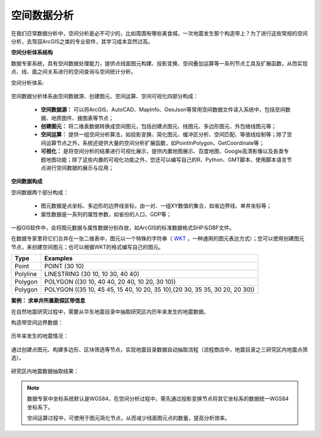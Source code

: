 ﻿.. GIS

空间数据分析
===============================

在我们日常数据分析中，空间分析是必不可少的，比如周围有哪些美食城，一次地震发生那个构造带上？为了进行这些常规的空间分析，去驾驭ArcGIS之类的专业软件，其学习成本显然过高。 

**空间分析体系结构**

数据专家系统，具有空间数据处理能力，提供点线面图元构建、投影变换、空间叠加运算等一系列节点工具及扩展函数，从而实现点、线、面之间关系进行的空间查询与空间统计分析。
 
空间分析体系:

.. figure:: images/GIS01.jpg
     :align: center
     :figwidth: 90% 
     :name: plate 	

空间数据分析体系由空间数据源、创建图元、空间运算、空间可视化四部分构成：

  * **空间数据源：** 可以将ArcGIS、AutoCAD、MapInfo、GeoJson等常用空间数据文件读入系统中，包括空间数据、地质图件、接图表等节点；
  * **创建图元：** 将二维表数据转换成空间图元，包括创建点图元、线图元、多边形图元、外包络线图元等；
  * **空间运算：** 提供一组空间分析算法，如投影变换、简化图元、缓冲区分析、空间匹配、等值线绘制等；除了空间运算节点之外，系统还提供大量的空间分析扩展函数，如PointInPolygon、GetCoordinate等；
  * **可视化：** 是将空间分析的结果进行可视化展示，提供内置地图展示、百度地图、Google高清影像以及各类专题地图功能；除了这些内置的可视化功能之外，您还可以编写自己的R、Python、GMT脚本，使用脚本语言节点进行空间数据的展示与应用；

**空间数据构成**

空间数据两个部分构成：

  * 图元数据是点坐标、多边形的边界线坐标，由一对、一组XY数值的集合，如省边界线、单井坐标等；
  * 属性数据是一系列的属性参数，如省份的人口、GDP等；

一般GIS软件中，会将图元数据与属性数据分别存放，如ArcGIS的标准数据格式SHP与DBF文件。

在数据专家里将它们合并在一张二维表中，图元以一个特殊的字符串（ `WKT <https://en.wikipedia.org/wiki/Well-known_text>`_ ，一种通用的图元表达方式）；您可以使用创建图元节点，来创建空间图元；也可以根据WKT的格式编写自己的图元。

==================   ============
Type                 Examples
==================   ============
Point                POINT (30 10)
Polyline             LINESTRING (30 10, 10 30, 40 40)
Polygon              POLYGON ((30 10, 40 40, 20 40, 10 20, 30 10))
Polygon              POLYGON ((35 10, 45 45, 15 40, 10 20, 35 10),(20 30, 35 35, 30 20, 20 30))
==================   ============

**案例： 求单井所属勘探区带信息**

在自然地震研究过程中，需要从华东地震目录中抽取研究区内历年来发生的地震数据。

构造带空间边界数据：

.. figure:: images/GIS03.jpg
     :align: center
     :figwidth: 90% 
     :name: plate 	

历年来发生的地震情况：	 
	 
.. figure:: images/GIS04.jpg
     :align: center
     :figwidth: 90% 
     :name: plate 	

通过创建点图元、构建多边形、区块筛选等节点，实现地震目录数据自动抽取流程（流程商店中，地震目录之三研究区内地震点筛选）。
	 
.. figure:: images/GIS02.png
     :align: center
     :figwidth: 90% 
     :name: plate 	

研究区内地震数据抽取结果：
	 
.. figure:: images/GIS05.jpg
     :align: center
     :figwidth: 90% 
     :name: plate 	
	
	
.. note::

   数据专家中坐标系统默认是WGS84，在空间分析过程中，需先通过投影变换节点将其它坐标系的数据统一WGS84坐标系下。
   
   空间运算过程中，可使用于图元简化节点，从而减少线面图元点的数量，提高分析效率。

